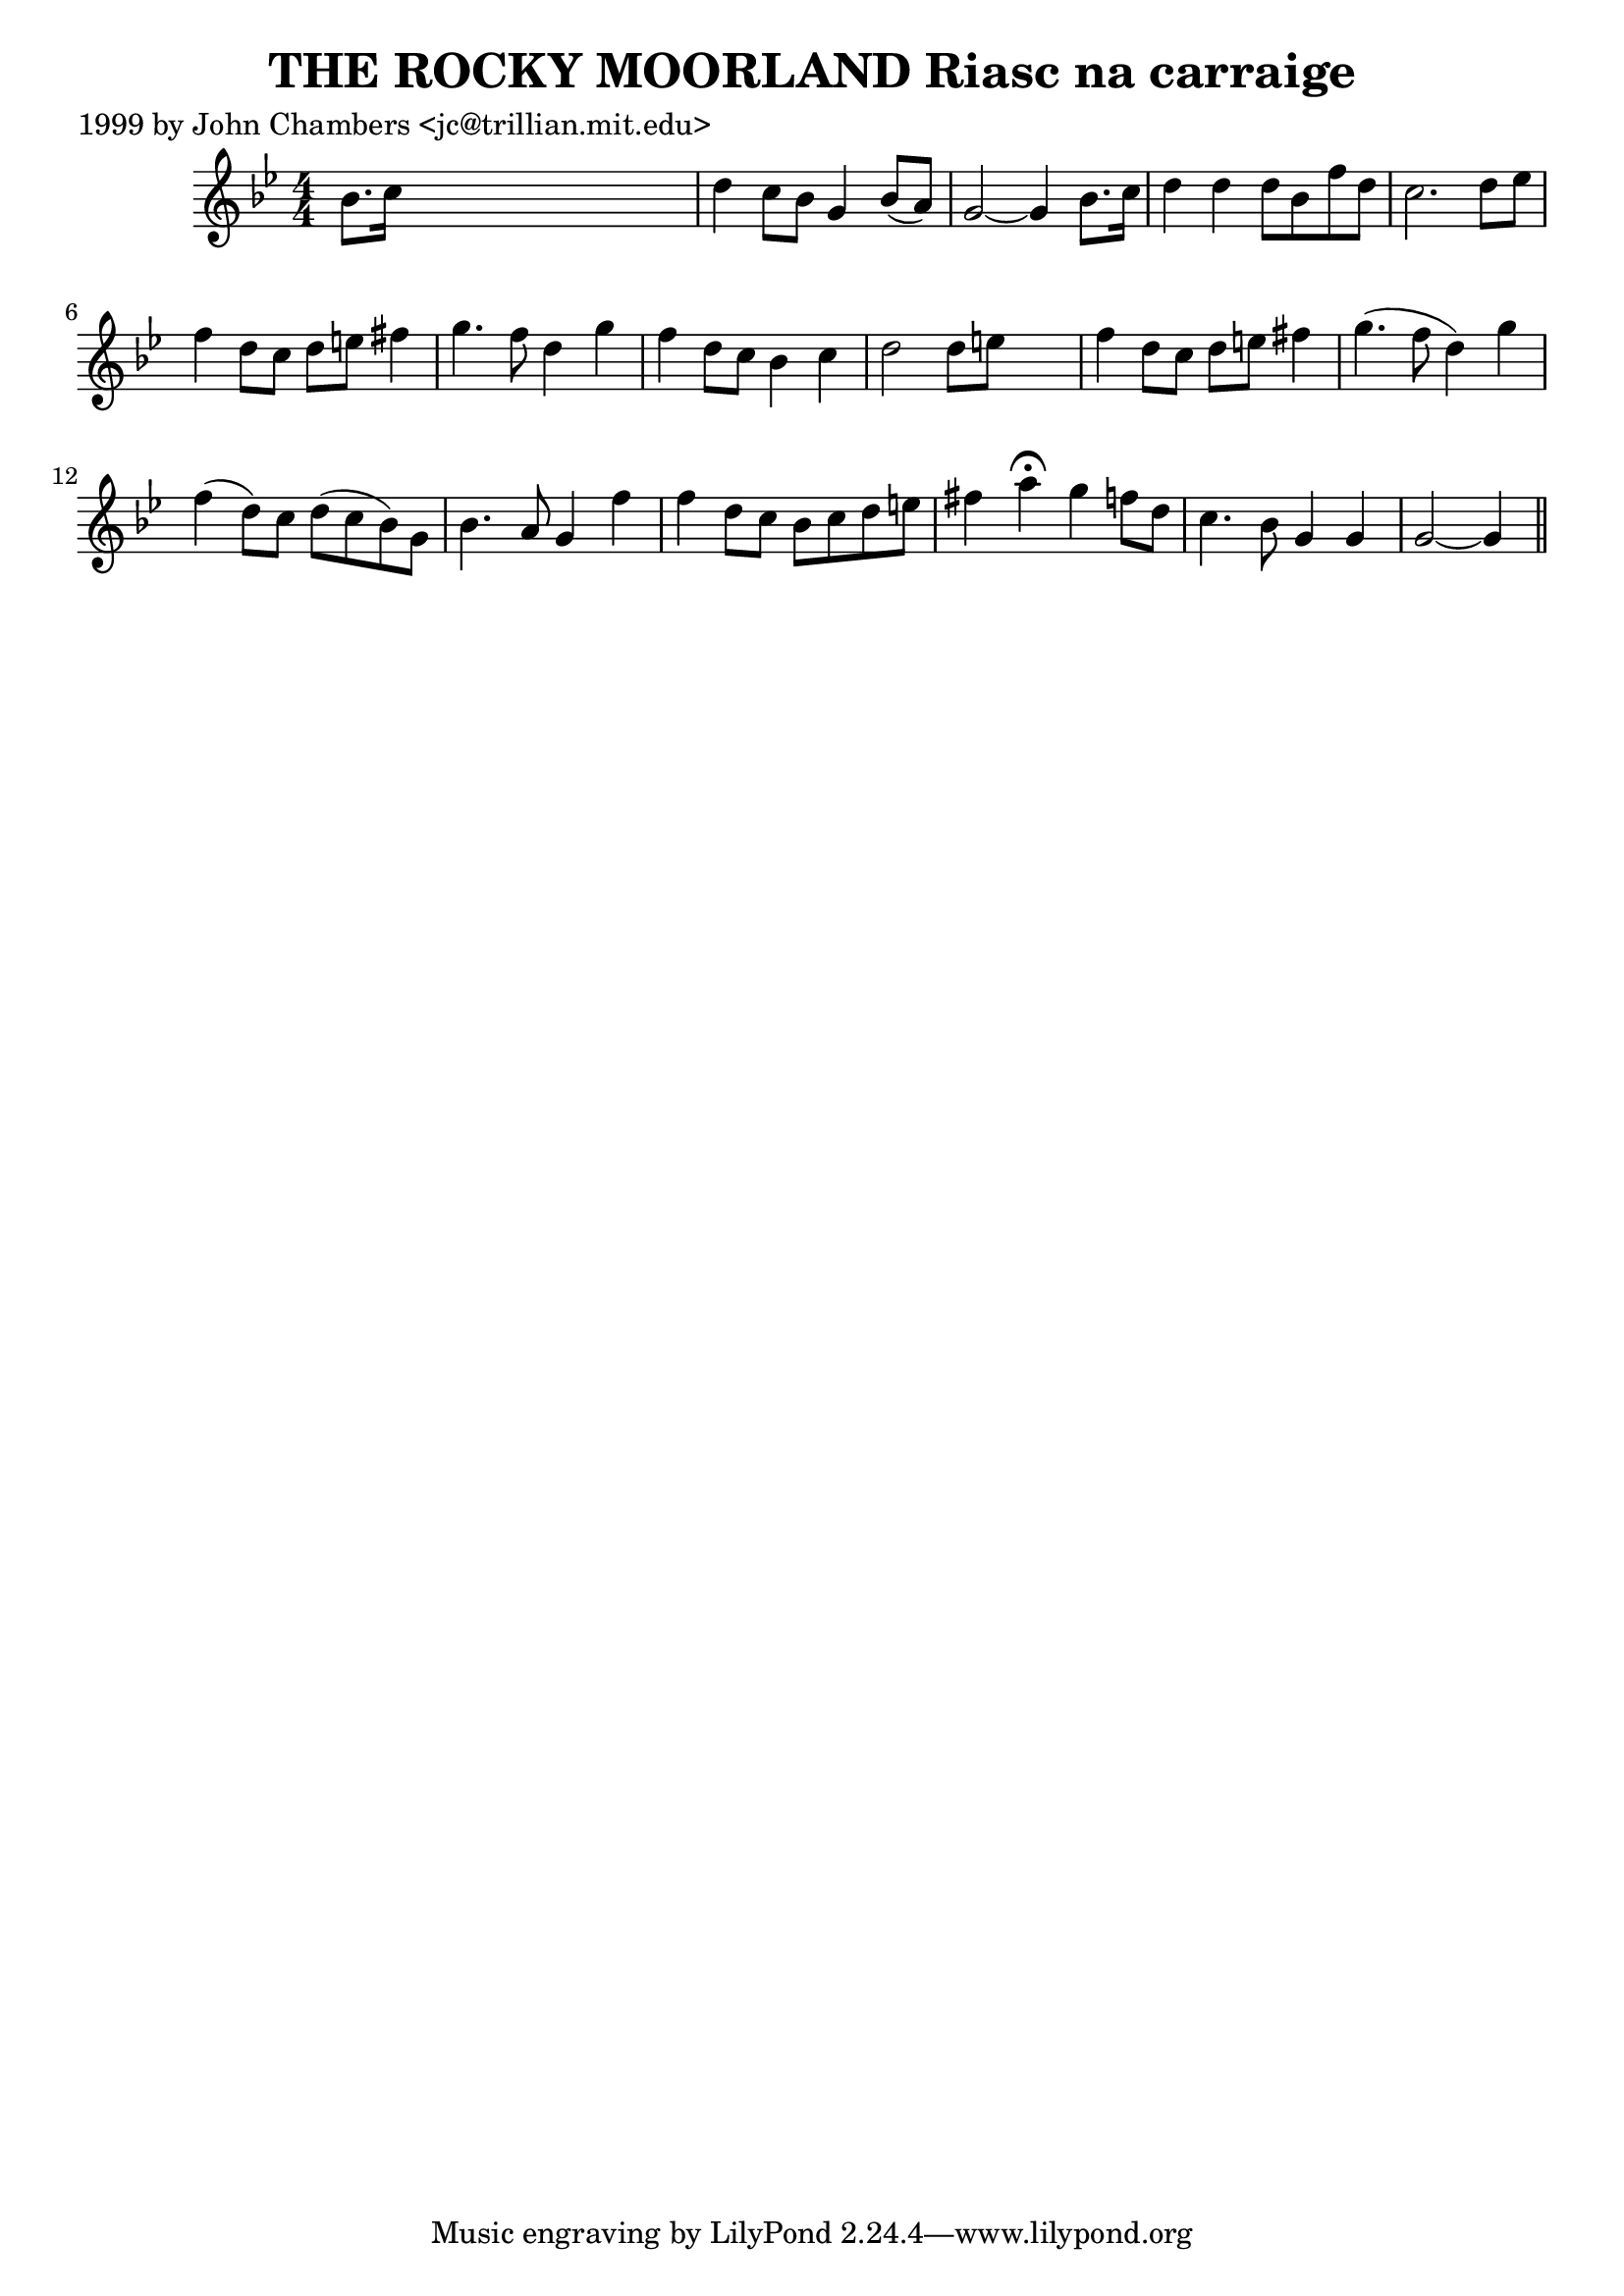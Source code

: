
\version "2.16.2"
% automatically converted by musicxml2ly from xml/0344_jc.xml

%% additional definitions required by the score:
\language "english"


\header {
    poet = "1999 by John Chambers <jc@trillian.mit.edu>"
    encoder = "abc2xml version 63"
    encodingdate = "2015-01-25"
    title = "THE ROCKY MOORLAND
Riasc na carraige"
    }

\layout {
    \context { \Score
        autoBeaming = ##f
        }
    }
PartPOneVoiceOne =  \relative bf' {
    \key g \minor \numericTimeSignature\time 4/4 bf8. [ c16 ] s2. | % 2
    d4 c8 [ bf8 ] g4 bf8 ( [ a8 ) ] | % 3
    g2 ~ g4 bf8. [ c16 ] | % 4
    d4 d4 d8 [ bf8 f'8 d8 ] | % 5
    c2. d8 [ ef8 ] | % 6
    f4 d8 [ c8 ] d8 [ e8 ] fs4 | % 7
    g4. f8 d4 g4 | % 8
    f4 d8 [ c8 ] bf4 c4 | % 9
    d2 d8 [ e8 ] s4 | \barNumberCheck #10
    f4 d8 [ c8 ] d8 [ e8 ] fs4 | % 11
    g4. ( f8 d4 ) g4 | % 12
    f4 ( d8 ) [ c8 ] d8 ( [ c8 bf8 ) g8 ] | % 13
    bf4. a8 g4 f'4 | % 14
    f4 d8 [ c8 ] bf8 [ c8 d8 e8 ] | % 15
    fs4 a4 ^\fermata g4 f8 [ d8 ] | % 16
    c4. bf8 g4 g4 | % 17
    g2 ~ g4 \bar "||"
    }


% The score definition
\score {
    <<
        \new Staff <<
            \context Staff << 
                \context Voice = "PartPOneVoiceOne" { \PartPOneVoiceOne }
                >>
            >>
        
        >>
    \layout {}
    % To create MIDI output, uncomment the following line:
    %  \midi {}
    }

